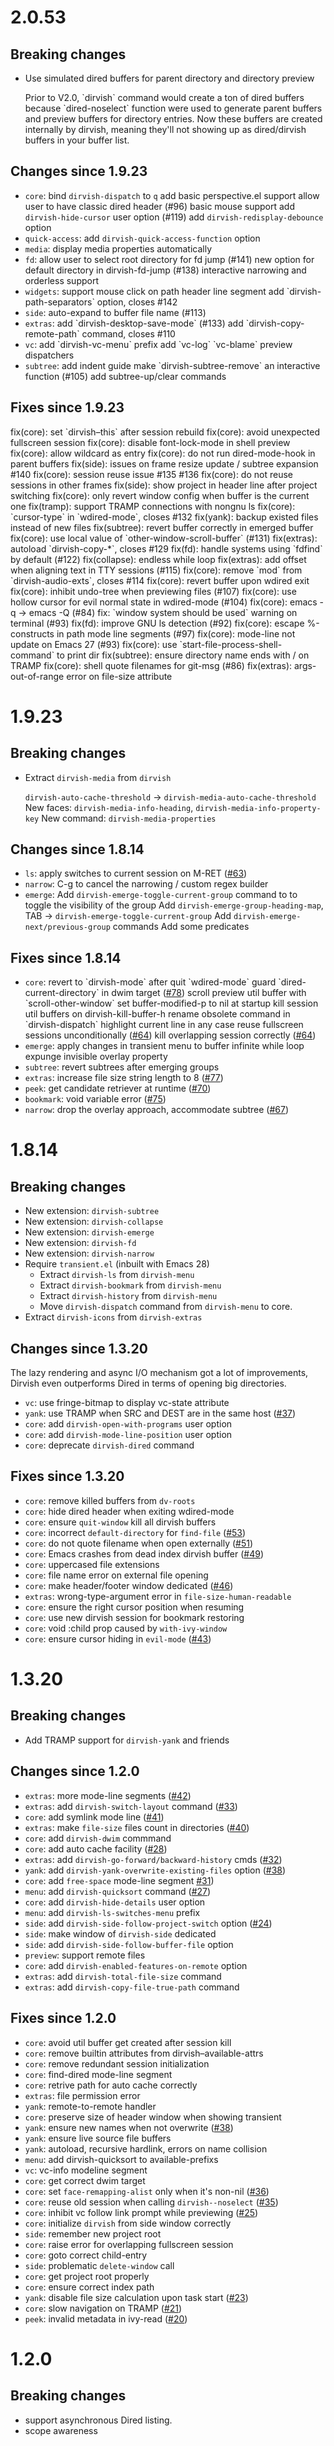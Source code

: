 * 2.0.53

** Breaking changes

+ Use simulated dired buffers for parent directory and directory preview

  Prior to V2.0, `dirvish` command would create a ton of dired buffers because
  `dired-noselect` function were used to generate parent buffers and preview
  buffers for directory entries.  Now these buffers are created internally by
  dirvish, meaning they'll not showing up as dired/dirvish buffers in your
  buffer list.

** Changes since 1.9.23

+ =core=:
  bind ~dirvish-dispatch~ to ~q~
  add basic perspective.el support
  allow user to have classic dired header (#96)
  basic mouse support
  add ~dirvish-hide-cursor~ user option (#119)
  add ~dirvish-redisplay-debounce~ option
+ =quick-access=:
  add ~dirvish-quick-access-function~ option
+ =media=:
  display media properties automatically
+ =fd=:
  allow user to select root directory for fd jump (#141)
  new option for default directory in dirvish-fd-jump (#138)
  interactive narrowing and orderless support
+ =widgets=:
  support mouse click on path header line segment
  add `dirvish-path-separators` option, closes #142
+ =side=:
  auto-expand to buffer file name (#113)
+ =extras=:
  add `dirvish-desktop-save-mode` (#133)
  add `dirvish-copy-remote-path` command, closes #110
+ =vc=:
  add `dirvish-vc-menu` prefix
  add `vc-log` `vc-blame` preview dispatchers
+ =subtree=:
  add indent guide
  make `dirvish-subtree-remove` an interactive function (#105)
  add subtree-up/clear commands

** Fixes since 1.9.23

fix(core): set `dirvish--this` after session rebuild
fix(core): avoid unexpected fullscreen session
fix(core): disable font-lock-mode in shell preview
fix(core): allow wildcard as entry
fix(core): do not run dired-mode-hook in parent buffers
fix(side): issues on frame resize update / subtree expansion #140
fix(core): session reuse issue #135 #136
fix(core): do not reuse sessions in other frames
fix(side): show project in header line after project switching
fix(core): only revert window config when buffer is the current one
fix(tramp): support TRAMP connections with nongnu ls
fix(core): `cursor-type` in `wdired-mode`, closes #132
fix(yank): backup existed files instead of new files
fix(subtree): revert buffer correctly in emerged buffer
fix(core): use local value of `other-window-scroll-buffer` (#131)
fix(extras): autoload `dirvish-copy-*`, closes #129
fix(fd): handle systems using `fdfind` by default (#122)
fix(collapse): endless while loop
fix(extras): add offset when aligning text in TTY sessions (#115)
fix(core): remove `mod` from `dirvish-audio-exts`, closes #114
fix(core): revert buffer upon wdired exit
fix(core): inhibit undo-tree when previewing files (#107)
fix(core): use hollow cursor for evil normal state in wdired-mode (#104)
fix(core): emacs -q -> emacs -Q (#84)
fix: `window system should be used` warning on terminal (#93)
fix(fd): improve GNU ls detection (#92)
fix(core): escape %-constructs in path mode line segments (#97)
fix(core): mode-line not update on Emacs 27 (#93)
fix(core): use `start-file-process-shell-command` to print dir
fix(subtree): ensure directory name ends with / on TRAMP
fix(core): shell quote filenames for git-msg (#86)
fix(extras): args-out-of-range error on file-size attribute

* 1.9.23
** Breaking changes

+ Extract =dirvish-media= from =dirvish=

  ~dirvish-auto-cache-threshold~ -> ~dirvish-media-auto-cache-threshold~
  New faces: ~dirvish-media-info-heading~, ~dirvish-media-info-property-key~
  New command: ~dirvish-media-properties~

** Changes since 1.8.14

+ =ls=: apply switches to current session on M-RET ([[https://github.com/alexluigit/dirvish/issus/63][#63]])
+ =narrow=: C-g to cancel the narrowing / custom regex builder
+ =emerge=:
  Add ~dirvish-emerge-toggle-current-group~ command to to toggle the visibility of the group
  Add ~dirvish-emerge-group-heading-map~, TAB -> ~dirvish-emerge-toggle-current-group~
  Add ~dirvish-emerge-next/previous-group~ commands
  Add some predicates

** Fixes since 1.8.14

+ =core=:
  revert to `dirvish-mode` after quit `wdired-mode`
  guard `dired-current-directory` in dwim target ([[https://github.com/alexluigit/dirvish/issus/78][#78]])
  scroll preview util buffer with `scroll-other-window`
  set buffer-modified-p to nil at startup
  kill session util buffers on dirvish-kill-buffer-h
  rename obsolete command in `dirvish-dispatch`
  highlight current line in any case
  reuse fullscreen sessions unconditionally ([[https://github.com/alexluigit/dirvish/issus/64][#64]])
  kill overlapping session correctly ([[https://github.com/alexluigit/dirvish/issus/64][#64]])
+ =emerge=:
  apply changes in transient menu to buffer
  infinite while loop
  expunge invisible overlay property
+ =subtree=: revert subtrees after emerging groups
+ =extras=: increase file size string length to 8 ([[https://github.com/alexluigit/dirvish/issus/77][#77]])
+ =peek=: get candidate retriever at runtime ([[https://github.com/alexluigit/dirvish/issus/70][#70]])
+ =bookmark=: void variable error ([[https://github.com/alexluigit/dirvish/issus/75][#75]])
+ =narrow=: drop the overlay approach, accommodate subtree ([[https://github.com/alexluigit/dirvish/issus/67][#67]])

* 1.8.14
** Breaking changes

+ New extension: =dirvish-subtree=
+ New extension: =dirvish-collapse=
+ New extension: =dirvish-emerge=
+ New extension: =dirvish-fd=
+ New extension: =dirvish-narrow=
+ Require =transient.el= (inbuilt with Emacs 28)
  + Extract =dirvish-ls= from =dirvish-menu=
  + Extract =dirvish-bookmark= from =dirvish-menu=
  + Extract =dirvish-history= from =dirvish-menu=
  + Move ~dirvish-dispatch~ command from =dirvish-menu= to core.
+ Extract =dirvish-icons= from =dirvish-extras=

** Changes since 1.3.20

The lazy rendering and async I/O mechanism got a lot of improvements, Dirvish
even outperforms Dired in terms of opening big directories.

+ =vc=: use fringe-bitmap to display vc-state attribute
+ =yank=: use TRAMP when SRC and DEST are in the same host ([[https://github.com/alexluigit/dirvish/issues/37][#37]])
+ =core=: add ~dirvish-open-with-programs~ user option
+ =core=: add ~dirvish-mode-line-position~ user option
+ =core=: deprecate ~dirvish-dired~ command

** Fixes since 1.3.20

+ =core=: remove killed buffers from ~dv-roots~
+ =core=: hide dired header when exiting wdired-mode
+ =core=: ensure ~quit-window~ kill all dirvish buffers
+ =core=: incorrect ~default-directory~ for ~find-file~ ([[https://github.com/alexluigit/dirvish/issues/53][#53]])
+ =core=: do not quote filename when open externally ([[https://github.com/alexluigit/dirvish/issues/51][#51]])
+ =core=: Emacs crashes from dead index dirvish buffer ([[https://github.com/alexluigit/dirvish/issues/49][#49]])
+ =core=: uppercased file extensions
+ =core=: file name error on external file opening
+ =core=: make header/footer window dedicated ([[https://github.com/alexluigit/dirvish/issues/46][#46]])
+ =extras=: wrong-type-argument error in ~file-size-human-readable~
+ =core=: ensure the right cursor position when resuming
+ =core=: use new dirvish session for bookmark restoring
+ =core=: void :child prop caused by ~with-ivy-window~
+ =core=: ensure cursor hiding in ~evil-mode~ ([[https://github.com/alexluigit/dirvish/issues/43][#43]])

* 1.3.20
** Breaking changes

+ Add TRAMP support for ~dirvish-yank~ and friends

** Changes since 1.2.0

+ =extras=: more mode-line segments ([[https://github.com/alexluigit/dirvish/issues/42][#42]])
+ =extras=: add ~dirvish-switch-layout~ command ([[https://github.com/alexluigit/dirvish/issues/33][#33]])
+ =core=: add symlink mode line ([[https://github.com/alexluigit/dirvish/issues/41][#41]])
+ =extras=: make ~file-size~ files count in directories ([[https://github.com/alexluigit/dirvish/issues/40][#40]])
+ =core=: add ~dirvish-dwim~ commmand
+ =core=: add auto cache facility ([[https://github.com/alexluigit/dirvish/issues/28][#28]])
+ =extras=: add ~dirvish-go-forward/backward-history~ cmds ([[https://github.com/alexluigit/dirvish/issues/32][#32]])
+ =yank=: add ~dirvish-yank-overwrite-existing-files~ option ([[https://github.com/alexluigit/dirvish/issues/38][#38]])
+ =core=: add ~free-space~ mode-line segment [[https://github.com/alexluigit/dirvish/issues/31][#31]])
+ =menu=: add ~dirvish-quicksort~ command ([[https://github.com/alexluigit/dirvish/issues/27][#27]])
+ =core=: add ~dirvish-hide-details~ user option
+ =menu=: add ~dirvish-ls-switches-menu~ prefix
+ =side=: add ~dirvish-side-follow-project-switch~ option ([[https://github.com/alexluigit/dirvish/issues/24][#24]])
+ =side=: make window of ~dirvish-side~ dedicated
+ =side=: add ~dirvish-side-follow-buffer-file~ option
+ =preview=: support remote files
+ =core=: add ~dirvish-enabled-features-on-remote~ option
+ =extras=: add ~dirvish-total-file-size~ command
+ =extras=: add ~dirvish-copy-file-true-path~ command

** Fixes since 1.2.0

+ =core=: avoid util buffer get created after session kill
+ =core=: remove builtin attributes from dirvish--available-attrs
+ =core=: remove redundant session initialization
+ =core=: find-dired mode-line segment
+ =core=: retrive path for auto cache correctly
+ =extras=: file permission error
+ =yank=: remote-to-remote handler
+ =core=: preserve size of header window when showing transient
+ =yank=: ensure new names when not overwrite ([[https://github.com/alexluigit/dirvish/issues/38][#38]])
+ =yank=: ensure live source file buffers
+ =yank=: autoload, recursive hardlink, errors on name collision
+ =menu=: add dirvish-quicksort to available-prefixs
+ =vc=: vc-info modeline segment
+ =core=: get correct dwim target
+ =core=: set ~face-remapping-alist~ only when it's non-nil ([[https://github.com/alexluigit/dirvish/issues/36][#36]])
+ =core=: reuse old session when calling ~dirvish--noselect~ ([[https://github.com/alexluigit/dirvish/issues/35][#35]])
+ =core=: inhibit vc follow link prompt while previewing ([[https://github.com/alexluigit/dirvish/issues/25][#25]])
+ =core=: initialize ~dirvish~ from side window correctly
+ =side=: remember new project root
+ =core=: raise error for overlapping fullscreen session
+ =core=: goto correct child-entry
+ =side=: problematic ~delete-window~ call
+ =core=: get project root properly
+ =core=: ensure correct index path
+ =yank=: disable file size calculation upon task start ([[https://github.com/alexluigit/dirvish/issues/23][#23]])
+ =core=: slow navigation on TRAMP ([[https://github.com/alexluigit/dirvish/issues/21][#21]])
+ =peek=: invalid metadata in ivy-read ([[https://github.com/alexluigit/dirvish/issues/20][#20]])

* 1.2.0
** Breaking changes

+ support asynchronous Dired listing.
+ scope awareness

** Changes since 1.0.0

+ =side=: enable isolated atts/preview-dps/mode-line-format
+ =side=: add ~dirvish-side-open-file-window-function~ option
+ =vc=: add ~vc-info~ mode line segment
+ =extras=: add ~expand-state~ attribute
+ =peek=: support ~ivy-mode~ and builtin ~icomplete[-vertical]-mode~
+ =core=: allow user to disable the history tracking
+ =core=: add ~dirvish-hl-line~ face

** Fixes since 1.0.0

+ =core=: ensure correct cache image path on Windows ([[https://github.com/alexluigit/dirvish/issues/15][#15]])
+ =core=: video thumbnail generation ([[https://github.com/alexluigit/dirvish/issues/19][#19]])
+ =vc=:   adjust position of ~vc-state~ attribute
+ =side=: ensure preview update on fullscreen toggle
+ =side=: use fixed width for side window
+ =side=: keep the side window alive on =delete-other-windows=
+ =core=: avoid void session error on window quit
+ =core=: error at initialization when ~dired-hide-details-mode~ is turned off
+ =core=: ensure retriving dwim-target from live window
+ =core=: hide cursor in utility buffers

* 1.0.0

First release.
